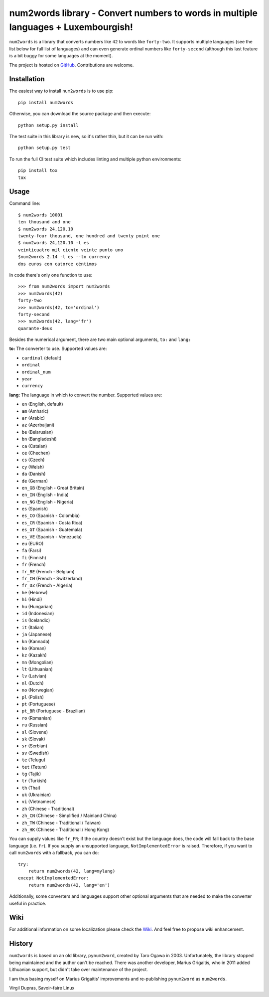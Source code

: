 num2words library - Convert numbers to words in multiple languages + Luxembourgish!
==================================================================

.. image:: https://img.shields.io/pypi/v/num2words.svg
   :target: https://pypi.python.org/pypi/num2words

.. image:: https://travis-ci.org/savoirfairelinux/num2words.svg?branch=master
    :target: https://travis-ci.org/savoirfairelinux/num2words

.. image:: https://coveralls.io/repos/github/savoirfairelinux/num2words/badge.svg?branch=master
    :target: https://coveralls.io/github/savoirfairelinux/num2words?branch=master


``num2words`` is a library that converts numbers like ``42`` to words like ``forty-two``.
It supports multiple languages (see the list below for full list
of languages) and can even generate ordinal numbers like ``forty-second``
(although this last feature is a bit buggy for some languages at the moment).

The project is hosted on GitHub_. Contributions are welcome.

.. _GitHub: https://github.com/savoirfairelinux/num2words

Installation
------------

The easiest way to install ``num2words`` is to use pip::

    pip install num2words

Otherwise, you can download the source package and then execute::

    python setup.py install

The test suite in this library is new, so it's rather thin, but it can be run with::

    python setup.py test

To run the full CI test suite which includes linting and multiple python environments::

    pip install tox
    tox

Usage
-----
Command line::

    $ num2words 10001
    ten thousand and one
    $ num2words 24,120.10
    twenty-four thousand, one hundred and twenty point one
    $ num2words 24,120.10 -l es
    veinticuatro mil ciento veinte punto uno
    $num2words 2.14 -l es --to currency
    dos euros con catorce céntimos

In code there's only one function to use::

    >>> from num2words import num2words
    >>> num2words(42)
    forty-two
    >>> num2words(42, to='ordinal')
    forty-second
    >>> num2words(42, lang='fr')
    quarante-deux

Besides the numerical argument, there are two main optional arguments, ``to:`` and ``lang:``

**to:** The converter to use. Supported values are:

* ``cardinal`` (default)
* ``ordinal``
* ``ordinal_num``
* ``year``
* ``currency``

**lang:** The language in which to convert the number. Supported values are:

* ``en`` (English, default)
* ``am`` (Amharic)
* ``ar`` (Arabic)
* ``az`` (Azerbaijani)
* ``be`` (Belarusian)
* ``bn`` (Bangladeshi)
* ``ca`` (Catalan)
* ``ce`` (Chechen)
* ``cs`` (Czech)
* ``cy`` (Welsh)
* ``da`` (Danish)
* ``de`` (German)
* ``en_GB`` (English - Great Britain)
* ``en_IN`` (English - India)
* ``en_NG`` (English - Nigeria)
* ``es`` (Spanish)
* ``es_CO`` (Spanish - Colombia)
* ``es_CR`` (Spanish - Costa Rica)
* ``es_GT`` (Spanish - Guatemala)
* ``es_VE`` (Spanish - Venezuela)
* ``eu`` (EURO)
* ``fa`` (Farsi)
* ``fi`` (Finnish)
* ``fr`` (French)
* ``fr_BE`` (French - Belgium)
* ``fr_CH`` (French - Switzerland)
* ``fr_DZ`` (French - Algeria)
* ``he`` (Hebrew)
* ``hi`` (Hindi)
* ``hu`` (Hungarian)
* ``id`` (Indonesian)
* ``is`` (Icelandic)
* ``it`` (Italian)
* ``ja`` (Japanese)
* ``kn`` (Kannada)
* ``ko`` (Korean)
* ``kz`` (Kazakh)
* ``mn`` (Mongolian)
* ``lt`` (Lithuanian)
* ``lv`` (Latvian)
* ``nl`` (Dutch)
* ``no`` (Norwegian)
* ``pl`` (Polish)
* ``pt`` (Portuguese)
* ``pt_BR`` (Portuguese - Brazilian)
* ``ro`` (Romanian)
* ``ru`` (Russian)
* ``sl`` (Slovene)
* ``sk`` (Slovak)
* ``sr`` (Serbian)
* ``sv`` (Swedish)
* ``te`` (Telugu)
* ``tet`` (Tetum)
* ``tg`` (Tajik)
* ``tr`` (Turkish)
* ``th`` (Thai)
* ``uk`` (Ukrainian)
* ``vi`` (Vietnamese)
* ``zh`` (Chinese - Traditional)
* ``zh_CN`` (Chinese - Simplified / Mainland China)
* ``zh_TW`` (Chinese - Traditional / Taiwan)
* ``zh_HK`` (Chinese - Traditional / Hong Kong)

You can supply values like ``fr_FR``; if the country doesn't exist but the
language does, the code will fall back to the base language (i.e. ``fr``). If
you supply an unsupported language, ``NotImplementedError`` is raised.
Therefore, if you want to call ``num2words`` with a fallback, you can do::

    try:
        return num2words(42, lang=mylang)
    except NotImplementedError:
        return num2words(42, lang='en')

Additionally, some converters and languages support other optional arguments
that are needed to make the converter useful in practice.

Wiki
----
For additional information on some localization please check the Wiki_.
And feel free to propose wiki enhancement.

.. _Wiki: https://github.com/savoirfairelinux/num2words/wiki

History
-------

``num2words`` is based on an old library, ``pynum2word``, created by Taro Ogawa
in 2003. Unfortunately, the library stopped being maintained and the author
can't be reached. There was another developer, Marius Grigaitis, who in 2011
added Lithuanian support, but didn't take over maintenance of the project.

I am thus basing myself on Marius Grigaitis' improvements and re-publishing
``pynum2word`` as ``num2words``.

Virgil Dupras, Savoir-faire Linux
